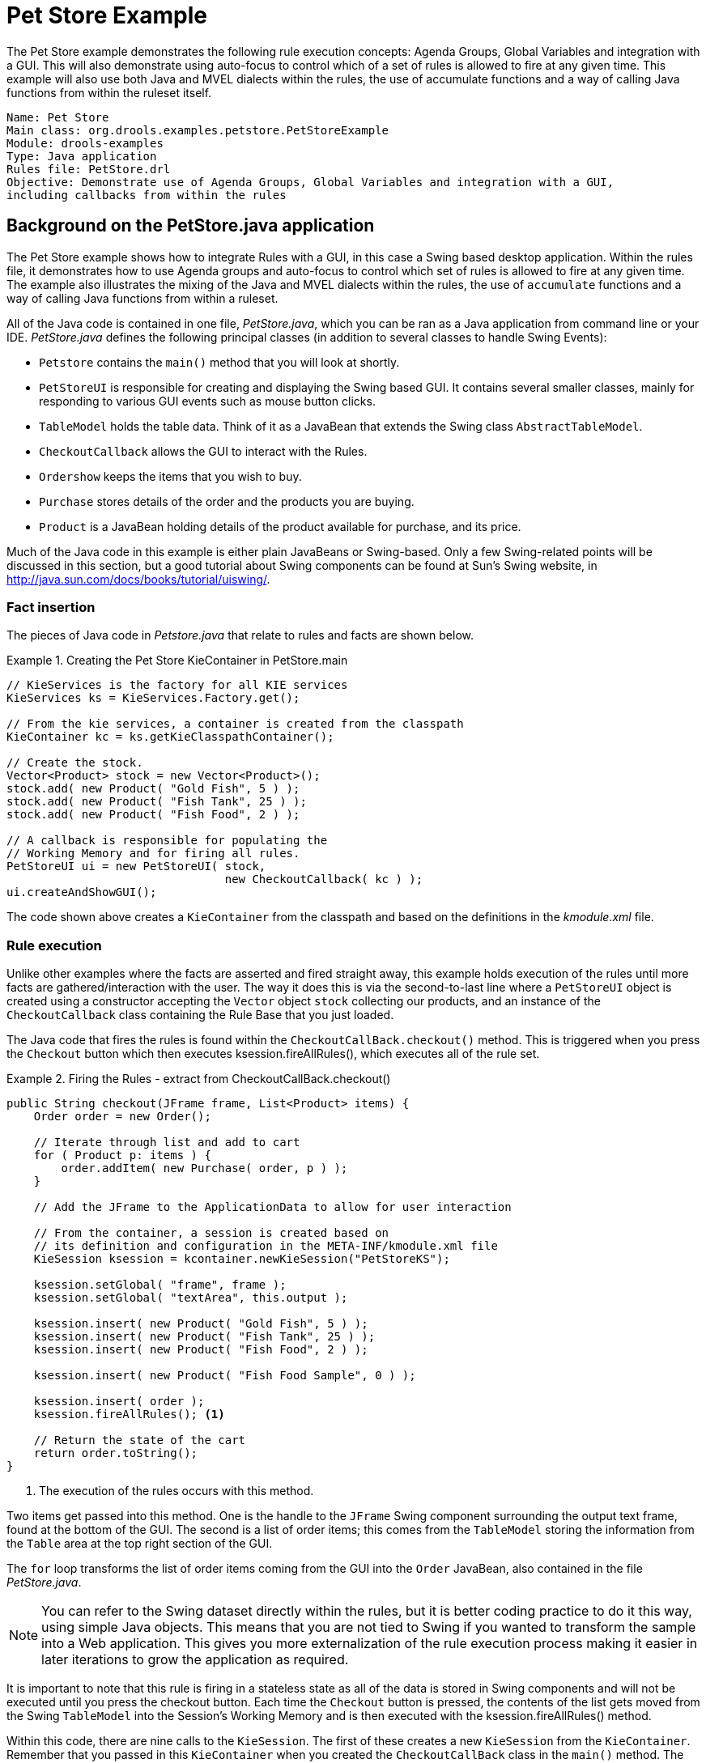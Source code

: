 = Pet Store Example

The Pet Store example demonstrates the following rule execution concepts: Agenda Groups, Global Variables and integration with a GUI. This will also demonstrate using auto-focus to control which of a set of rules is allowed to fire at any given time. This example will also use both Java and MVEL dialects within the rules, the use of accumulate functions and a way of calling Java functions from within the ruleset itself. 

[source]
----
Name: Pet Store 
Main class: org.drools.examples.petstore.PetStoreExample
Module: drools-examples
Type: Java application
Rules file: PetStore.drl
Objective: Demonstrate use of Agenda Groups, Global Variables and integration with a GUI,
including callbacks from within the rules
----

== Background on the PetStore.java application

The Pet Store example shows how to integrate Rules with a GUI, in this case a Swing based desktop application.
Within the rules file, it demonstrates how to use Agenda groups and auto-focus to control which set of rules is allowed to fire at any given time.
The example also illustrates the mixing of the Java and MVEL dialects within the rules, the use of `accumulate` functions and a way of calling Java functions from within a ruleset.

All of the Java code is contained in one file, [path]_PetStore.java_, which you can be ran as a Java application from command line or your IDE. _PetStore.java_ defines the following principal classes (in addition to several classes to handle Swing Events):

* `Petstore` contains the `main()` method that you will look at shortly.
* `PetStoreUI` is responsible for creating and displaying the Swing based GUI. It contains several smaller classes, mainly for responding to various GUI events such as mouse button clicks.
* `TableModel` holds the table data. Think of it as a JavaBean that extends the Swing class ``AbstractTableModel``.
* `CheckoutCallback` allows the GUI to interact with the Rules.
* `Ordershow` keeps the items that you wish to buy.
* `Purchase` stores details of the order and the products you are buying.
* `Product` is a JavaBean holding details of the product available for purchase, and its price.


Much of the Java code in this example is either plain JavaBeans or Swing-based.
Only a few Swing-related points will be discussed in this section, but a good tutorial about Swing components can be found at Sun's Swing website, in http://java.sun.com/docs/books/tutorial/uiswing/.

=== Fact insertion

The pieces of Java code in [path]_Petstore.java_
 that relate to rules and facts are shown below.

.Creating the Pet Store KieContainer in PetStore.main
====
[source,java]
----
// KieServices is the factory for all KIE services 
KieServices ks = KieServices.Factory.get();

// From the kie services, a container is created from the classpath
KieContainer kc = ks.getKieClasspathContainer();

// Create the stock.
Vector<Product> stock = new Vector<Product>();
stock.add( new Product( "Gold Fish", 5 ) );
stock.add( new Product( "Fish Tank", 25 ) );
stock.add( new Product( "Fish Food", 2 ) );

// A callback is responsible for populating the
// Working Memory and for firing all rules.
PetStoreUI ui = new PetStoreUI( stock,
                                new CheckoutCallback( kc ) );
ui.createAndShowGUI();
----
====


The code shown above creates a `KieContainer` from the classpath and based on the definitions in the [path]_kmodule.xml_
 file.

=== Rule execution
Unlike other examples where the facts are asserted and fired straight away, this example holds execution of the rules until more facts are gathered/interaction with the user.
The way it does this is via the second-to-last line where a `PetStoreUI` object is created using a constructor accepting the `Vector` object `stock` collecting our products, and an instance of the `CheckoutCallback` class containing the Rule Base that you just loaded.

The Java code that fires the rules is found within the  `CheckoutCallBack.checkout()` method.
This is triggered when you press the `Checkout` button which then executes ksession.fireAllRules(), which executes all of the rule set.

.Firing the Rules - extract from CheckoutCallBack.checkout()
====
[source,java]
----
public String checkout(JFrame frame, List<Product> items) {
    Order order = new Order();

    // Iterate through list and add to cart
    for ( Product p: items ) {
        order.addItem( new Purchase( order, p ) );
    }

    // Add the JFrame to the ApplicationData to allow for user interaction

    // From the container, a session is created based on  
    // its definition and configuration in the META-INF/kmodule.xml file 
    KieSession ksession = kcontainer.newKieSession("PetStoreKS");

    ksession.setGlobal( "frame", frame );
    ksession.setGlobal( "textArea", this.output );

    ksession.insert( new Product( "Gold Fish", 5 ) );
    ksession.insert( new Product( "Fish Tank", 25 ) );
    ksession.insert( new Product( "Fish Food", 2 ) );

    ksession.insert( new Product( "Fish Food Sample", 0 ) );

    ksession.insert( order );
    ksession.fireAllRules(); <1>

    // Return the state of the cart
    return order.toString();
}
----
<1> The execution of the rules occurs with this method.
====


Two items get passed into this method.
One is the handle to the `JFrame` Swing component surrounding the output text frame, found at the bottom of the GUI.
The second is a list of order items; this comes from the `TableModel` storing the information from the `Table` area at the top right section of the GUI.

The `for` loop transforms the list of order items coming from the GUI into the `Order` JavaBean, also contained in the file [path]_PetStore.java_.

NOTE: You can refer to the Swing dataset directly within the rules, but it is better coding practice to do it this way, using simple Java objects.
This means that you are not tied to Swing if you wanted to transform the sample into a Web application. This gives you more externalization of the rule execution process making it easier in later iterations to grow the application as required.

It is important to note that this rule is firing in a stateless state as all of the data is stored in Swing components and will not be executed until you press the checkout button. Each time the `Checkout` button is pressed, the contents of the list gets moved from the Swing `TableModel` into the Session's Working Memory and is then executed with the ksession.fireAllRules() method.

Within this code, there are nine calls to the `KieSession`.
The first of these creates a new `KieSession` from the `KieContainer`.
Remember that you passed in this `KieContainer` when you created the `CheckoutCallBack` class in the `main()` method.
The next two calls pass in the two objects that hold the global variables in the rules: the Swing text area and the Swing frame used for writing messages.

More inserts put information on products into the `KieSession`, as well as the order list.
The final call is the standard `fireAllRules()`.

=== Exploring PetStore.drl

Next, you can look at what the `fireAllRules()` method causes to happen within the rules file, _PetStore.drl_ when it is called. First you will look at the imports and global variables and then 

==== Imports and global variable definitions

The first part of file [path]_PetStore.drl_
 contains the standard package and import statements to make various Java classes available to the rules.
This provides a new concept called _global variables_ for use within the rules, which are defined as  `frame` and `textArea`.
The global variables hold references to the Swing components `JFrame` and `JTextArea` components that were previously passed on by the Java code calling the `setGlobal()` method.
Unlike variables in rules, which expire as soon as the rule has fired, global variables retain their value for the lifetime of the Session. This means the contents of these global variables are available for evaluation on _all_ subsequent rules.

==== 

.Package, Imports, Globals and Dialect: extract from PetStore.drl
====
[source,java]
----
package org.drools.examples

import org.kie.api.runtime.KieRuntime
import org.drools.examples.petstore.PetStoreExample.Order
import org.drools.examples.petstore.PetStoreExample.Purchase
import org.drools.examples.petstore.PetStoreExample.Product
import java.util.ArrayList
import javax.swing.JOptionPane;

import javax.swing.JFrame 
        
global JFrame frame <1>
global javax.swing.JTextArea textArea <2>


----
<1> Defines the global variable `frame`
<2> Defines the global variable `textArea`
====


==== Defining Java functions for business rule use

The next extract from the file [path]_PetStore.drl_
 contains two functions that are referenced by the rules that you will look at shortly.

.Java Functions in the Rules: extract from PetStore.drl
====
[source,java]
----
function void doCheckout(JFrame frame, KieRuntime krt) {
        Object[] options = {"Yes",
                            "No"};
                            
        int n = JOptionPane.showOptionDialog(frame,
                                             "Would you like to checkout?",
                                             "",
                                             JOptionPane.YES_NO_OPTION,
                                             JOptionPane.QUESTION_MESSAGE,
                                             null,
                                             options,
                                             options[0]);

       if (n == 0) {
            krt.getAgenda().getAgendaGroup( "checkout" ).setFocus();
       }   
}

function boolean requireTank(JFrame frame, KieRuntime krt, Order order, Product fishTank, int total) {
        Object[] options = {"Yes",
                            "No"};
                            
        int n = JOptionPane.showOptionDialog(frame,
                                             "Would you like to buy a tank for your " + total + " fish?",
                                             "Purchase Suggestion",
                                             JOptionPane.YES_NO_OPTION,
                                             JOptionPane.QUESTION_MESSAGE,
                                             null,
                                             options,
                                             options[0]);
                                             
       System.out.print( "SUGGESTION: Would you like to buy a tank for your "
                           + total + " fish? - " );

       if (n == 0) {
             Purchase purchase = new Purchase( order, fishTank );
             krt.insert( purchase );
             order.addItem( purchase );
             System.out.println( "Yes" );
       } else {
            System.out.println( "No" );
       }      
       return true;
}
----
====


Having all of the rules and functions within the same file makes it easier to read for this example. In a typical deployment this would not be the case, as you would separate different functions/rules into different files or also build a static Java method and import them using the import function, e.g. `import function my.package.Foo.hello`.
The two functions do the following:

* `doCheckout()` displays a dialog asking users whether they wish to checkout. If they do, focus is set to the `checkout` agenda-group, allowing rules in that group to (potentially) fire.
* `requireTank()` displays a dialog asking users whether they wish to buy a tank. If so, a new fish tank `Product` is added to the order list in Working Memory.

==== Business rule examples
You'll see the rules that call these functions later on.
The next set of examples are from the Pet Store rules themselves.
The first extract is the one that happens to fire first, partly because it has the `auto-focus` attribute set to true.

===== "Explode Cart" rule

.Putting items into working memory: extract from PetStore.drl
====
[source]
----
// Insert each item in the shopping cart into the Working Memory 
// Insert each item in the shopping cart into the Working Memory
rule "Explode Cart"
    agenda-group "init"
    auto-focus true
    salience 10
    dialect "java"
when
    $order : Order( grossTotal == -1 )
    $item : Purchase() from $order.items
then
    insert( $item );
    kcontext.getKnowledgeRuntime().getAgenda().getAgendaGroup( "show items" ).setFocus();
    kcontext.getKnowledgeRuntime().getAgenda().getAgendaGroup( "evaluate" ).setFocus();
end
----
====


This rule matches against all orders that do not yet have their `grossTotal` calculated. The execution loops for each purchase item in that order.
Some parts of the `Explode Cart` rule should be familiar: the rule name, the salience (suggesting the order for the rules being fired) and the dialect set to ``"java"``.
There are three new features:

* `agenda-group "init"` defines the name of the agenda group. In this case, there is only one rule in the group. However, neither the Java code nor a rule consequence sets the focus to this group, and therefore it relies on the next attribute for its chance to fire.
* `auto-focus```true`` ensures that this rule, while being the only rule in the agenda group, gets a chance to fire when `fireAllRules()` is called from the Java code.
* `kcontext....setFocus()` sets the focus to the `"show items"` and `"evaluate"` agenda groups in turn, permitting their rules to fire. In practice, you loop through all items on the order, inserting them into memory, then firing the other rules after each insert.


===== Looking at the agenda-group "show items"
The next two listings show the rules within the `"show items"` and `"evaluate"` agenda groups.
You can look at them in the order that they are called.

.Show Items in the GUI - extract from PetStore.drl
====
[source]
----
rule "Show Items"
    agenda-group "show items"
    dialect "mvel"
when
    $order : Order( )
    $p : Purchase( order == $order )
then
   textArea.append( $p.product + "\n");
end
----
====


The `"show items"` agenda-group has only one rule, called `"Show Items"` (note the difference in case as these are different). For each purchase on the order currently in the Working Memory (or Session), it logs details to the text area at the bottom of the GUI.
The `textArea` variable used to do this is one of the global variables you created earlier.

===== Looking at the agenda-group "evaluate"

The `evaluate` Agenda group also gains focus from the `"Explode Cart"` rule listed previously.
This Agenda group has two rules, `"Free Fish Food Sample"` and `"Suggest Tank"`, shown below in their own examples. The order that they execute by default will be `Free Fish Food Sample` and then `Suggest Tank` and this is how these rules will be explained in more detail below.

.Evaluate Agenda Group: extract from PetStore.drl
====
[source]
----
// Free Fish Food sample when we buy a Gold Fish if we haven't already bought 
// Fish Food and don't already have a Fish Food Sample
rule "Free Fish Food Sample"
    agenda-group "evaluate" <1>
    dialect "mvel"
when
    $order : Order()
    not ( $p : Product( name == "Fish Food") &amp;&amp; Purchase( product == $p ) ) <2>
    not ( $p : Product( name == "Fish Food Sample") &amp;&amp; Purchase( product == $p ) ) <3>
    exists ( $p : Product( name == "Gold Fish") &amp;&amp; Purchase( product == $p ) ) <4>
    $fishFoodSample : Product( name == "Fish Food Sample" );
then
    System.out.println( "Adding free Fish Food Sample to cart" );
    purchase = new Purchase($order, $fishFoodSample);
    insert( purchase );
    $order.addItem( purchase ); 
end

----

The rule `"Free Fish Food Sample"` will only fire if all of the following are true:

<1> You are currently evalualting the Agenda group `"evaluate"` in the rules execution
<2>  You __don't __already have any fish food, _and_ 
<3> You _don't_ already have a free fish food sample, _and_
<4> You _do_ have a Gold Fish in your order. 

If your order's facts all meet the requirements, then a new product will be created (Fish Food Sample) and adds it to the order in Working Memory.

[source]
----

// Suggest a tank if we have bought more than 5 gold fish and don't already have one
rule "Suggest Tank"
agenda-group "evaluate"
    dialect "java"
when
    $order : Order()
    not ( $p : Product( name == "Fish Tank") &amp;&amp; Purchase( product == $p ) ) <1>
    ArrayList( $total : size &gt; 5 ) from collect( Purchase( product.name == "Gold Fish" ) ) <2>
    $fishTank : Product( name == "Fish Tank" )
then
    requireTank(frame, kcontext.getKieRuntime(), $order, $fishTank, $total); 
end

----
The rule `"Suggest Tank` will follow the same pattern:

<1> You do not have a fish tank in your order _and_
<2> You have more than 5 fish in your order



====
If the rule does fire, it calls the `requireTank()` function that you looked at earlier (showing a Dialog box to the user, and adding a Tank to the order / working memory if confirmed). When calling the __requireTank__() function the rule passes the global _frame_ variable so that the function has a handle to the Swing GUI.tion that you looked at earlier (showing a Dialog box to the user, and adding a Tank to the order / working memory if confirmed). When calling the __requireTank__() function the rule passes the global _frame_ variable so that the function has a handle to the Swing GUI.

===== The "do checkout" rule

The next rule to look at is `"do checkout"`. Which will always execute due to its structure of omitting the use of a `when` statement.

.Doing the Checkout - extract (6) from PetStore.drl
====
[source]
----
rule "do checkout"
    dialect "java"
    when
    then
        doCheckout(frame, kcontext.getKieRuntime());
end
----
====


The rule `"do checkout"` has **no
      agenda group set and no auto-focus attribute**. Due to not having an agenda or auto-focus, the `do checkout` rule is deemed part of the default (MAIN) agenda group.
This group gets focus by default when all the rules in agenda-groups that explicitly had focus set/defined to them have run been evaluated against.

There is no when statement (Left Hand Side, LHS) to the rule, so the then statement (Right Hand Side, RHS) will always execute and thus call the `doCheckout()` function.
When calling the `doCheckout()` function, the rule passes the global `frame` variable to give the function a handle to the Swing GUI.
As you saw earlier, the `doCheckout()` function shows a confirmation dialog to the user.
If confirmed, the function sets the focus to the _checkout_ agenda-group, allowing the next sequence of rules to fire.

A good troubleshooting practice with rule execution is if results are not executing as you expect, is to remove the conditions from the `when` statement and test the action in the `then` statement to verify the action is behaving as expected.

.Checkout Rules: extract from PetStore.drl
====
[source]
----
rule "Gross Total"
    agenda-group "checkout"
    dialect "mvel"
when
   $order : Order( grossTotal == -1)
   Number( total : doubleValue )
       from accumulate( Purchase( $price : product.price ), sum( $price ) )
then
    modify( $order ) { grossTotal = total };
    textArea.append( "\ngross total=" + total + "\n" );
end

rule "Apply 5% Discount"
    agenda-group "checkout"
dialect "mvel"
when
   $order : Order( grossTotal &gt;= 10 &amp;&amp; &lt; 20 )
then
   $order.discountedTotal = $order.grossTotal * 0.95;
   textArea.append( "discountedTotal total=" + $order.discountedTotal + "\n" );
end


rule "Apply 10% Discount"
    agenda-group "checkout"
    dialect "mvel"
when
   $order : Order( grossTotal &gt;= 20 )
then
   $order.discountedTotal = $order.grossTotal * 0.90;
   textArea.append( "discountedTotal total=" + $order.discountedTotal + "\n" );
end
----
====

===== The "checkout" agenda-group

There are three rules in the _checkout_ agenda-group:

* If you haven't already calculated the gross total, `Gross Total` accumulates the product prices into a total, puts this total into the session, and displays it via the Swing `JTextArea`, using the `textArea` global variable.
* If your gross total is between 10 and 20, `"Apply 5% Discount"` calculates the discounted total and adds it to the session and displays it in the text area.
* If your gross total is not less than 20, `"Apply 10% Discount"` calculates the discounted total and adds it to the session and displays it in the text area.


Now that you have run through what happens in the code, have a look at what happens when you actually run the code.
The file [path]_PetStore.java_
 contains a `main()` method, so that it can be run as a standard Java application, either from the command line or via the IDE through a `Run As => Java Application`.
This assumes you have your classpath set correctly.
(See the start of the examples section for more information.)

The first screen that you see is the Pet Store Demo.
It has a list of available products (top left), an empty list of selected products (top right), checkout and reset buttons (middle) and an empty system messages area (bottom).

.PetStore Demo just after Launch
image::Examples/PetStoreExample/1-PetStore-Start-Screen.png[align="center"]

====== Summary of PetStore.java steps
To get to this point, the following things have happened:

. The `main()` method has run and loaded the Rule Base __but not yet fired the rules__. So far, this is the only code in connection with rules that has been run.
. A new `PetStoreUI` object has been created and given a handle to the Rule Base, for later use.
. Various Swing components do their functions, and the above screen is shown and __waits for your user input__.


==== Running the Pet Store example

To start the example over again, run PetStore.java in your preferred method. Once the GUI is loaded, you can click on various products from the list might give you a screen similar to the one below.

.PetStore Demo with Products Selected
image::Examples/PetStoreExample/2-stock-added-to-order-list.png[align="center"]


Note that __no rules code has been fired here__.
This is only Swing code, listening for mouse click events, and adding some selected product to the `TableModel` object for display in the top right hand section.
(As an aside, note that this is a classic use of the Model View Controller design pattern).

It is only when you press the "Checkout" button that you fire the business rules, in roughly the same order that you walked through the code earlier.

. Method `CheckOutCallBack.checkout()` is called (eventually) by the Swing class waiting for the click on the "Checkout" button. This inserts the data from the `TableModel` object (top right hand side of the GUI), and inserts it into the Session's Working Memory. It then fires the rules.
. The `"Explode Cart"` rule is the first to fire, given that it has `auto-focus` set to true. It loops through all the products in the cart, ensures that the products are in the Working Memory, and then gives the `show Items` and `evaluate` agenda groups a chance to fire. The rules in these groups add the contents of the cart to the text area (at the bottom of the window), evaluate if you're eligible for free fish food, and to ask you whether you want to buy a fish tank. This is shown in the figure below.


.Do you want to buy a fish tank?
image::Examples/PetStoreExample/3-purchase-suggestion.png[align="center"]


. The _Do Checkout_ rule is the next to fire as it (a) No other agenda group currently has focus and (b) it is part of the default (MAIN) agenda group. It always calls the__ doCheckout() function __which displays a 'Would you like to Checkout?' Dialog Box.
. The `doCheckout()` function sets the focus to the `checkout` agenda-group, giving the rules in that group the option to fire.
. The rules in the the `checkout` agenda-group display the contents of the cart and apply the appropriate discount.
. _Swing then waits for user input_ to either checkout more products (and to cause the rules to fire again), or to close the GUI - see the figure below.


.Petstore Demo after all rules have fired.
image::Examples/PetStoreExample/4-Petstore-final-screen.png[align="center"]


You could add more System.out calls to demonstrate this flow of events.
The output, as it currently appears in the Console window, is given in the listing below.

.Console (System.out) from running the PetStore GUI
====
[source]
----
Adding free Fish Food Sample to cart 
SUGGESTION: Would you like to buy a tank for your 6 fish? - Yes
----